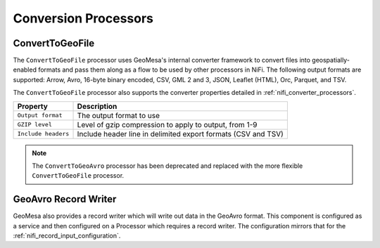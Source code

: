 Conversion Processors
---------------------

ConvertToGeoFile
~~~~~~~~~~~~~~~~

The ``ConvertToGeoFile`` processor uses GeoMesa's internal converter framework to convert files into
geospatially-enabled formats and pass them along as a flow to be used by other processors in NiFi. The
following output formats are supported: Arrow, Avro, 16-byte binary encoded, CSV, GML 2 and 3, JSON,
Leaflet (HTML), Orc, Parquet, and TSV.

The ``ConvertToGeoFile`` processor also supports the converter properties detailed in :ref:`nifi_converter_processors`.

+-----------------------+-------------------------------------------------------------------------------------------+
| Property              | Description                                                                               |
+=======================+===========================================================================================+
| ``Output format``     | The output format to use                                                                  |
+-----------------------+-------------------------------------------------------------------------------------------+
| ``GZIP level``        | Level of gzip compression to apply to output, from 1-9                                    |
+-----------------------+-------------------------------------------------------------------------------------------+
| ``Include headers``   | Include header line in delimited export formats (CSV and TSV)                             |
+-----------------------+-------------------------------------------------------------------------------------------+

.. note::

  The ``ConvertToGeoAvro`` processor has been deprecated and replaced with the more flexible ``ConvertToGeoFile``
  processor.

GeoAvro Record Writer
~~~~~~~~~~~~~~~~~~~~~

GeoMesa also provides a record writer which will write out data in the GeoAvro format.
This component is configured as a service and then configured on a Processor which requires a record writer.
The configuration mirrors that for the :ref:`nifi_record_input_configuration`.
